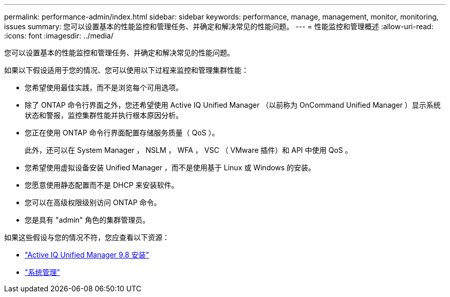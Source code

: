 ---
permalink: performance-admin/index.html 
sidebar: sidebar 
keywords: performance, manage, management, monitor, monitoring, issues 
summary: 您可以设置基本的性能监控和管理任务、并确定和解决常见的性能问题。 
---
= 性能监控和管理概述
:allow-uri-read: 
:icons: font
:imagesdir: ../media/


[role="lead"]
您可以设置基本的性能监控和管理任务、并确定和解决常见的性能问题。

如果以下假设适用于您的情况、您可以使用以下过程来监控和管理集群性能：

* 您希望使用最佳实践，而不是浏览每个可用选项。
* 除了 ONTAP 命令行界面之外，您还希望使用 Active IQ Unified Manager （以前称为 OnCommand Unified Manager ）显示系统状态和警报，监控集群性能并执行根本原因分析。
* 您正在使用 ONTAP 命令行界面配置存储服务质量（ QoS ）。
+
此外，还可以在 System Manager ， NSLM ， WFA ， VSC （ VMware 插件）和 API 中使用 QoS 。

* 您希望使用虚拟设备安装 Unified Manager ，而不是使用基于 Linux 或 Windows 的安装。
* 您愿意使用静态配置而不是 DHCP 来安装软件。
* 您可以在高级权限级别访问 ONTAP 命令。
* 您是具有 "admin" 角色的集群管理员。


如果这些假设与您的情况不符，您应查看以下资源：

* http://docs.netapp.com/ocum-98/topic/com.netapp.doc.onc-um-isg/home.html["Active IQ Unified Manager 9.8 安装"]
* link:../system-admin/index.html["系统管理"]


